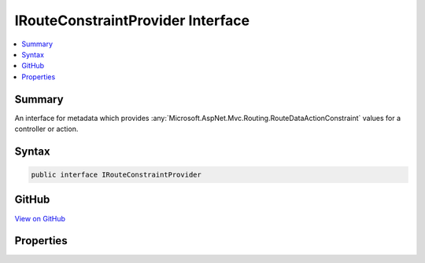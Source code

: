 

IRouteConstraintProvider Interface
==================================



.. contents:: 
   :local:



Summary
-------

An interface for metadata which provides :any:`Microsoft.AspNet.Mvc.Routing.RouteDataActionConstraint` values
for a controller or action.











Syntax
------

.. code-block:: csharp

   public interface IRouteConstraintProvider





GitHub
------

`View on GitHub <https://github.com/aspnet/apidocs/blob/master/aspnet/mvc/src/Microsoft.AspNet.Mvc.Core/Infrastructure/IRouteConstraintProvider.cs>`_





.. dn:interface:: Microsoft.AspNet.Mvc.Infrastructure.IRouteConstraintProvider

Properties
----------

.. dn:interface:: Microsoft.AspNet.Mvc.Infrastructure.IRouteConstraintProvider
    :noindex:
    :hidden:

    
    .. dn:property:: Microsoft.AspNet.Mvc.Infrastructure.IRouteConstraintProvider.BlockNonAttributedActions
    
        
    
        Set to true to negate this constraint on all actions that do not define a behavior for this route key.
    
        
        :rtype: System.Boolean
    
        
        .. code-block:: csharp
    
           bool BlockNonAttributedActions { get; }
    
    .. dn:property:: Microsoft.AspNet.Mvc.Infrastructure.IRouteConstraintProvider.RouteKey
    
        
    
        The route value key.
    
        
        :rtype: System.String
    
        
        .. code-block:: csharp
    
           string RouteKey { get; }
    
    .. dn:property:: Microsoft.AspNet.Mvc.Infrastructure.IRouteConstraintProvider.RouteKeyHandling
    
        
    
        The :dn:prop:`Microsoft.AspNet.Mvc.Infrastructure.IRouteConstraintProvider.RouteKeyHandling`\.
    
        
        :rtype: Microsoft.AspNet.Mvc.Routing.RouteKeyHandling
    
        
        .. code-block:: csharp
    
           RouteKeyHandling RouteKeyHandling { get; }
    
    .. dn:property:: Microsoft.AspNet.Mvc.Infrastructure.IRouteConstraintProvider.RouteValue
    
        
    
        The expected route value. Will be null unless :dn:prop:`Microsoft.AspNet.Mvc.Infrastructure.IRouteConstraintProvider.RouteKeyHandling` is
        set to :dn:field:`Microsoft.AspNet.Mvc.Routing.RouteKeyHandling.RequireKey`\.
    
        
        :rtype: System.String
    
        
        .. code-block:: csharp
    
           string RouteValue { get; }
    


